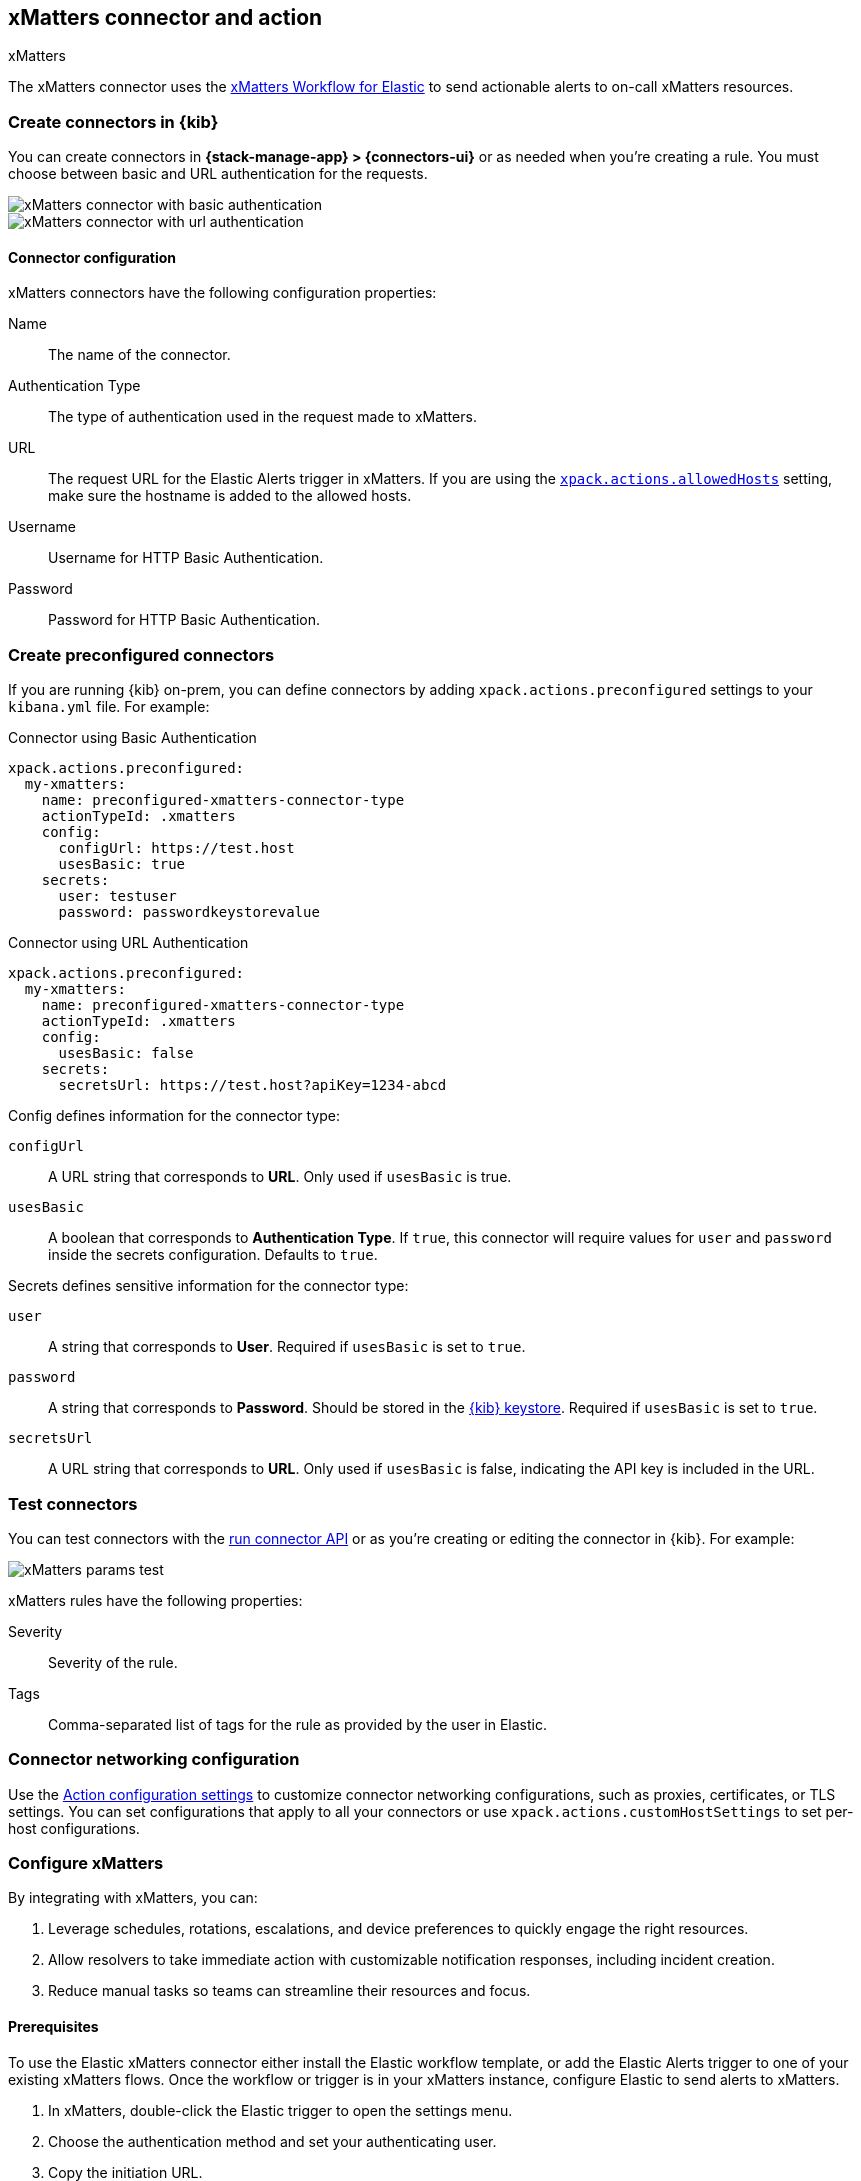 [[xmatters-action-type]]
== xMatters connector and action
++++
<titleabbrev>xMatters</titleabbrev>
++++

The xMatters connector uses the https://help.xmatters.com/integrations/#cshid=Elastic[xMatters Workflow for Elastic] to send actionable alerts to on-call xMatters resources.

[float]
[[define-xmatters-ui]]
=== Create connectors in {kib}

You can create connectors in *{stack-manage-app} > {connectors-ui}*
or as needed when you're creating a rule. You must choose between basic and URL authentication for the requests.

[role="screenshot"]
image::management/connectors/images/xmatters-connector-basic.png[xMatters connector with basic authentication]

[role="screenshot"]
image::management/connectors/images/xmatters-connector-url.png[xMatters connector with url authentication]

[float]
[[xmatters-connector-configuration]]
==== Connector configuration

xMatters connectors have the following configuration properties:

Name:: The name of the connector.
Authentication Type:: The type of authentication used in the request made to xMatters.
URL:: The request URL for the Elastic Alerts trigger in xMatters. If you are using the <<action-settings, `xpack.actions.allowedHosts`>> setting, make sure the hostname is added to the allowed hosts.
Username:: Username for HTTP Basic Authentication.
Password:: Password for HTTP Basic Authentication.

[float]
[[preconfigured-xmatters-configuration]]
=== Create preconfigured connectors

If you are running {kib} on-prem, you can define connectors by
adding `xpack.actions.preconfigured` settings to your `kibana.yml` file.
For example:

Connector using Basic Authentication
[source,text]
--
xpack.actions.preconfigured:
  my-xmatters:
    name: preconfigured-xmatters-connector-type
    actionTypeId: .xmatters
    config:
      configUrl: https://test.host
      usesBasic: true
    secrets:
      user: testuser
      password: passwordkeystorevalue
--

Connector using URL Authentication
[source,text]
--
xpack.actions.preconfigured:
  my-xmatters:
    name: preconfigured-xmatters-connector-type
    actionTypeId: .xmatters
    config:
      usesBasic: false
    secrets:
      secretsUrl: https://test.host?apiKey=1234-abcd
--

Config defines information for the connector type:

`configUrl`:: A URL string that corresponds to *URL*. Only used if `usesBasic` is true.

`usesBasic`:: A boolean that corresponds to *Authentication Type*. If `true`, this connector will require values for `user` and `password` inside the secrets configuration. Defaults to `true`.

Secrets defines sensitive information for the connector type:

`user`:: A string that corresponds to *User*. Required if `usesBasic` is set to `true`.

`password`:: A string that corresponds to *Password*. Should be stored in the <<creating-keystore, {kib} keystore>>. Required if `usesBasic` is set to `true`.

`secretsUrl`:: A URL string that corresponds to *URL*. Only used if `usesBasic` is false, indicating the API key is included in the URL.

[float]
[[xmatters-action-configuration]]
=== Test connectors

You can test connectors with the <<execute-connector-api,run connector API>> or
as you're creating or editing the connector in {kib}. For example:

[role="screenshot"]
image::management/connectors/images/xmatters-params-test.png[xMatters params test]

xMatters rules have the following properties:

Severity::                                                     Severity of the rule.
Tags:: Comma-separated list of tags for the rule as provided by the user in Elastic.

[float]
[[xmatters-connector-networking-configuration]]
=== Connector networking configuration

Use the <<action-settings,Action configuration settings>> to customize connector networking configurations, such as proxies, certificates, or TLS settings. You can set configurations that apply to all your connectors or use `xpack.actions.customHostSettings` to set per-host configurations.

[float]
[[xmatters-benefits]]
=== Configure xMatters

By integrating with xMatters, you can:

. Leverage schedules, rotations, escalations, and device preferences to quickly engage the right resources.
. Allow resolvers to take immediate action with customizable notification responses, including incident creation.
. Reduce manual tasks so teams can streamline their resources and focus.

[float]
[[xmatters-connector-prerequisites]]
==== Prerequisites
To use the Elastic xMatters connector either install the Elastic workflow template, or add the Elastic Alerts trigger to one of your existing xMatters flows. Once the workflow or trigger is in your xMatters instance, configure Elastic to send alerts to xMatters.

. In xMatters, double-click the Elastic trigger to open the settings menu.
. Choose the authentication method and set your authenticating user.
. Copy the initiation URL.
. In Elastic, open the xMatters connector.
. Set the authentication method, then paste the initiation URL.

Note: If you use basic authentication, specify the Web / App Login ID in the user credentials for the connector. This value can be found in the Edit Profile modal in xMatters for each user.
For detailed configuration instructions, see https://help.xmatters.com/ondemand/#cshid=ElasticTrigger[xMatters online help]
